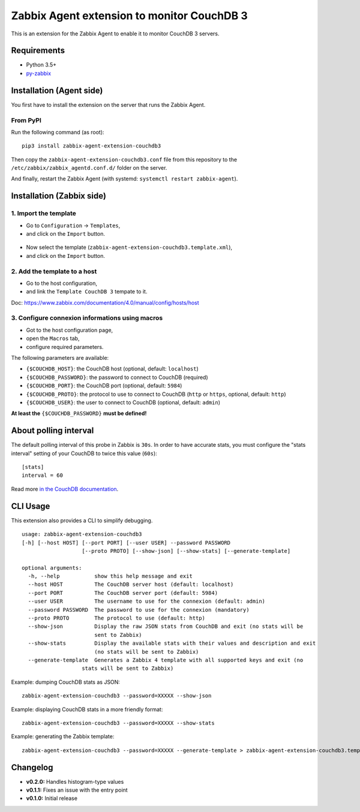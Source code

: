 Zabbix Agent extension to monitor CouchDB 3
===========================================

This is an extension for the Zabbix Agent to enable it to monitor CouchDB
3 servers.


Requirements
------------

* Python 3.5+
* `py-zabbix <https://github.com/adubkov/py-zabbix>`_


Installation (Agent side)
-------------------------

You first have to install the extension on the server that runs the Zabbix
Agent.


From PyPI
~~~~~~~~~

Run the following command (as root)::

    pip3 install zabbix-agent-extension-couchdb3

Then copy the ``zabbix-agent-extension-couchdb3.conf`` file from this
repository to the ``/etc/zabbix/zabbix_agentd.conf.d/`` folder on the server.

And finally, restart the Zabbix Agent (with systemd: ``systemctl restart
zabbix-agent``).


Installation (Zabbix side)
--------------------------

1. Import the template
~~~~~~~~~~~~~~~~~~~~~~

* Go to ``Configuration`` -> ``Templates``,
* and click on the ``Import`` button.

.. figure:: ./screenshots/zabbix_import_template_01.png
   :alt: Screenshot

* Now select the template (``zabbix-agent-extension-couchdb3.template.xml``),
* and click on the ``Import`` button.

.. figure:: ./screenshots/zabbix_import_template_02.png
   :alt: Screenshot


2. Add the template to a host
~~~~~~~~~~~~~~~~~~~~~~~~~~~~~

* Go to the host configuration,
* and link the ``Template CouchDB 3`` tempate to it.

Doc: https://www.zabbix.com/documentation/4.0/manual/config/hosts/host

.. figure:: ./screenshots/zabbix_add_template.png
   :alt: Screenshot


3. Configure connexion informations using macros
~~~~~~~~~~~~~~~~~~~~~~~~~~~~~~~~~~~~~~~~~~~~~~~~

* Got to the host configuration page,
* open the ``Macros`` tab,
* configure required parameters.

The following parameters are available:

* ``{$COUCHDB_HOST}``: the CouchDB host (optional, default: ``localhost``)
* ``{$COUCHDB_PASSWORD}``: the password to connect to CouchDB (required)
* ``{$COUCHDB_PORT}``: the CouchDB port (optional, default: ``5984``)
* ``{$COUCHDB_PROTO}``: the protocol to use to connect to CouchDB (``http`` or
  ``https``, optional, default: ``http``)
* ``{$COUCHDB_USER}``: the user to connect to CouchDB (optional, default:
  ``admin``)

**At least the** ``{$COUCHDB_PASSWORD}`` **must be defined!**

.. figure:: ./screenshots/zabbix_config_macros.png
   :alt: Screenshot


About polling interval
----------------------

The default polling interval of this probe in Zabbix is ``30s``. In order to
have accurate stats, you must configure the "stats interval" setting of your
CouchDB to twice this value (``60s``)::

    [stats]
    interval = 60

Read more `in the CouchDB documentation
<https://docs.couchdb.org/en/stable/api/server/common.html#node-node-name-stats>`_.


CLI Usage
---------

This extension also provides a CLI to simplify debugging.

::

    usage: zabbix-agent-extension-couchdb3
    [-h] [--host HOST] [--port PORT] [--user USER] --password PASSWORD
                       [--proto PROTO] [--show-json] [--show-stats] [--generate-template]

    optional arguments:
      -h, --help           show this help message and exit
      --host HOST          The CouchDB server host (default: localhost)
      --port PORT          The CouchDB server port (default: 5984)
      --user USER          The username to use for the connexion (default: admin)
      --password PASSWORD  The password to use for the connexion (mandatory)
      --proto PROTO        The protocol to use (default: http)
      --show-json          Display the raw JSON stats from CouchDB and exit (no stats will be
                           sent to Zabbix)
      --show-stats         Display the available stats with their values and description and exit
                           (no stats will be sent to Zabbix)
      --generate-template  Generates a Zabbix 4 template with all supported keys and exit (no
                       stats will be sent to Zabbix)


Example: dumping CouchDB stats as JSON::

    zabbix-agent-extension-couchdb3 --password=XXXXX --show-json

Example: displaying CouchDB stats in a more friendly format::

    zabbix-agent-extension-couchdb3 --password=XXXXX --show-stats

Example: generating the Zabbix template::

    zabbix-agent-extension-couchdb3 --password=XXXXX --generate-template > zabbix-agent-extension-couchdb3.template.xml


Changelog
---------

* **v0.2.0:** Handles histogram-type values
* **v0.1.1:** Fixes an issue with the entry point
* **v0.1.0:** Initial release
